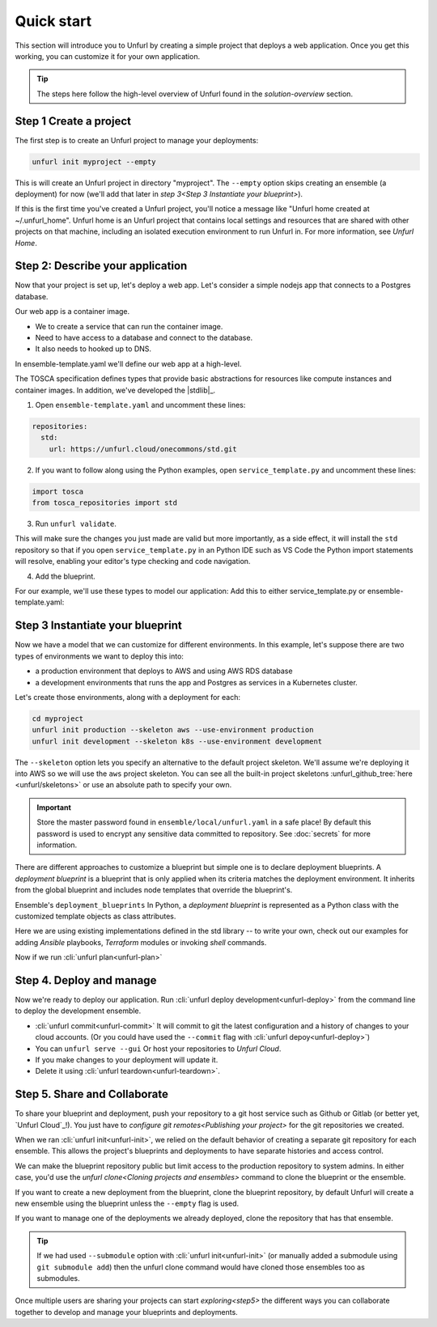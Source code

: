 Quick start
===========

This section will introduce you to Unfurl by creating a simple project that deploys a web application. Once you get this working, you can customize it for your own application. 

.. tip::
  The steps here follow the high-level overview of Unfurl found in the `solution-overview` section.

Step 1 Create a project
-----------------------

The first step is to create an Unfurl project to manage your deployments:

.. code-block:: shell

    unfurl init myproject --empty

This is will create an Unfurl project in directory "myproject".  The ``--empty`` option skips creating an ensemble (a deployment) for now (we'll add that later in `step 3<Step 3 Instantiate your blueprint>`).

If this is the first time you've created a Unfurl project, you'll notice a message like "Unfurl home created at ~/.unfurl_home".  Unfurl home is an Unfurl project that contains local settings and resources that are shared with other projects on that machine, including an isolated execution environment to run Unfurl in. For more information, see `Unfurl Home`.

Step 2: Describe your application
---------------------------------

Now that your project is set up, let's deploy a web app. Let's consider a simple nodejs app that connects to a Postgres database.

Our web app is a container image. 

* We to create a service that can run the container image.
* Need to have access to a database and connect to the database.
* It also needs to hooked up to DNS.

In ensemble-template.yaml we'll define our web app at a high-level.

The TOSCA specification defines types that provide basic abstractions for resources like compute instances and container images. In addition, we've developed the |stdlib|_.

1. Open ``ensemble-template.yaml`` and uncomment these lines:

.. code-block:: yaml

    repositories:
      std:
        url: https://unfurl.cloud/onecommons/std.git

2. If you want to follow along using the Python examples, open ``service_template.py`` and uncomment these lines:

.. code-block:: python

  import tosca
  from tosca_repositories import std

3. Run ``unfurl validate``. 

This will make sure the changes you just made are valid but more importantly, as a side effect, it will install the ``std`` repository so that if you open ``service_template.py`` in an Python IDE such as VS Code the Python import statements will resolve, enabling your editor's type checking and code navigation.

4. Add the blueprint.

For our example, we'll use these types to model our application:
Add this to either service_template.py or ensemble-template.yaml:

.. tab-set-code::

  .. literalinclude:: ./examples/quickstart_service_template.py
    :language: python

  .. literalinclude:: ./examples/quickstart_service_template.yaml
    :language: yaml

Step 3 Instantiate your blueprint
---------------------------------

Now we have a model that we can customize for different environments.
In this example, let's suppose there are two types of environments we want to deploy this into:

* a production environment that deploys to AWS and using AWS RDS database
* a development environments that runs the app and Postgres as services in a Kubernetes cluster.

Let's create those environments, along with a deployment for each:

.. code-block:: shell

   cd myproject
   unfurl init production --skeleton aws --use-environment production
   unfurl init development --skeleton k8s --use-environment development

The ``--skeleton`` option lets you specify an alternative to the default project skeleton. We'll assume we're deploying it into AWS so we will use the ``aws`` project skeleton. You can see all the built-in project skeletons :unfurl_github_tree:`here <unfurl/skeletons>` or use an absolute path to specify your own. 

.. important::

  Store the master password found in ``ensemble/local/unfurl.yaml`` in a safe place! By default this password is used to encrypt any sensitive data committed to repository. See :doc:`secrets` for more information.

There are different approaches to customize a blueprint but simple one is to declare deployment blueprints. A `deployment blueprint` is a blueprint that is only applied when its criteria matches the deployment environment. It inherits from the global blueprint and includes node templates that override the blueprint's.

Ensemble's ``deployment_blueprints``  In Python, a `deployment blueprint` is represented as a Python class with the customized template objects as class attributes.

.. tab-set-code::

  .. literalinclude:: ./examples/quickstart_deployment_blueprints.py
    :language: python

  .. literalinclude:: ./examples/quickstart_deployment_blueprints.yaml
    :language: yaml


Here we are using existing implementations defined in the std library -- to write your own, check out our examples for adding `Ansible` playbooks, `Terraform` modules or invoking `shell` commands. 

Now if we run :cli:`unfurl plan<unfurl-plan>`

Step 4. Deploy and manage
-------------------------

Now we're ready to deploy our application.
Run :cli:`unfurl deploy development<unfurl-deploy>` from the command line to deploy the development ensemble.

*  :cli:`unfurl commit<unfurl-commit>` It will commit to git the latest configuration and a history of changes to your cloud accounts. (Or you could have used the ``--commit`` flag with :cli:`unfurl depoy<unfurl-deploy>`)

* You can ``unfurl serve --gui`` Or host your repositories to `Unfurl Cloud`.

* If you make changes to your deployment will update it.

* Delete it using :cli:`unfurl teardown<unfurl-teardown>`.

Step 5. Share and Collaborate
-----------------------------

To share your blueprint and deployment, push your repository to a git host service such as Github or Gitlab (or better yet, `Unfurl Cloud`_!). You just have to `configure git remotes<Publishing your project>` for the git repositories we created.

When we ran :cli:`unfurl init<unfurl-init>`, we relied on the default behavior of creating a separate git repository for each ensemble. This allows the project's blueprints and deployments to have separate histories and access control.

We can make the blueprint repository public but limit access to the production repository to system admins. In either case, you'd use the `unfurl clone<Cloning projects and ensembles>` command to clone the blueprint or the ensemble.

If you want to create a new deployment from the blueprint, clone the blueprint repository, by default Unfurl will create a new ensemble using the blueprint unless the ``--empty`` flag is used.

If you want to manage one of the deployments we already deployed, clone the repository that has that ensemble. 

.. tip::

  If we had used ``--submodule`` option with :cli:`unfurl init<unfurl-init>` (or manually added a submodule using ``git submodule add``) then the unfurl clone command would have cloned those ensembles too as submodules.

Once multiple users are sharing your projects can start `exploring<step5>` the different ways you can collaborate together to develop and manage your blueprints and deployments.
